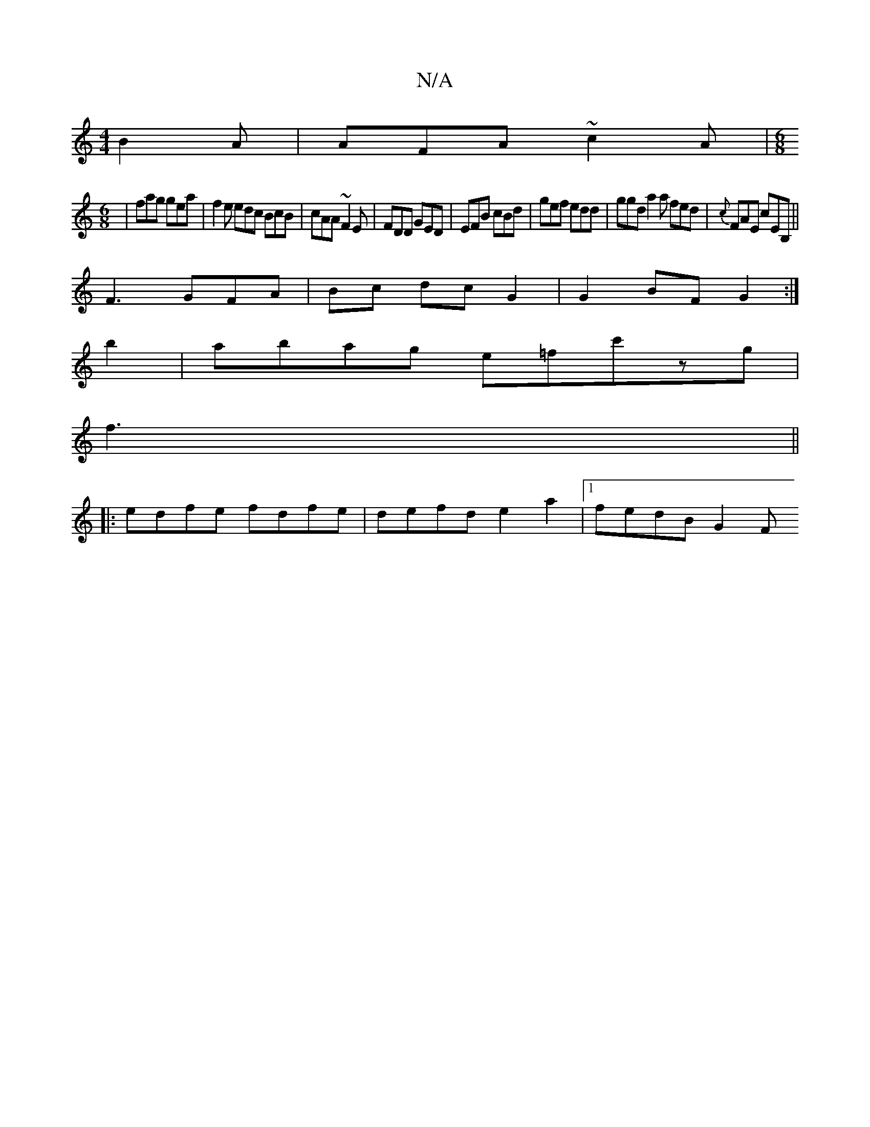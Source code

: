 X:1
T:N/A
M:4/4
R:N/A
K:Cmajor
 B2A|AFA ~c2A|[M:6/8
| fag gea | f2e edc BcB|cAA ~F2E | FDD GED | EFB cBd | gef edd | ggd a2 a fed | {c}FAE cEB,||
F3GFA|Bc dc G2 | G2 BF G2 :|
b2 | abag e=fc'zg|
f3||
|:edfe fdfe|defd e2a2|1 fedB G2F
